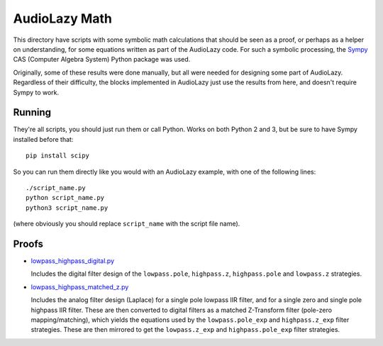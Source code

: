 ..
  This file is part of AudioLazy, the signal processing Python package.
  Copyright (C) 2012-2014 Danilo de Jesus da Silva Bellini

  AudioLazy is free software: you can redistribute it and/or modify
  it under the terms of the GNU General Public License as published by
  the Free Software Foundation, version 3 of the License.

  This program is distributed in the hope that it will be useful,
  but WITHOUT ANY WARRANTY; without even the implied warranty of
  MERCHANTABILITY or FITNESS FOR A PARTICULAR PURPOSE. See the
  GNU General Public License for more details.

  You should have received a copy of the GNU General Public License
  along with this program. If not, see <http://www.gnu.org/licenses/>.

  Created on Thu Aug 14 23:51:16 2014
  danilo [dot] bellini [at] gmail [dot] com

AudioLazy Math
==============

This directory have scripts with some symbolic math calculations that should
be seen as a proof, or perhaps as a helper on understanding, for some
equations written as part of the AudioLazy code. For such a symbolic
processing, the `Sympy <http://sympy.org/>`__ CAS (Computer Algebra System)
Python package was used.

Originally, some of these results were done manually, but all were needed
for designing some part of AudioLazy. Regardless of their difficulty,
the blocks implemented in AudioLazy just use the results from here, and
doesn't require Sympy to work.


Running
-------

They're all scripts, you should just run them or call Python. Works on both
Python 2 and 3, but be sure to have Sympy installed before that::

  pip install scipy

So you can run them directly like you would with an AudioLazy example, with
one of the following lines::

  ./script_name.py
  python script_name.py
  python3 script_name.py

(where obviously you should replace ``script_name`` with the script file
name).


Proofs
------

* `lowpass_highpass_digital.py <lowpass_highpass_digital.py>`__

  Includes the digital filter design of the ``lowpass.pole``, ``highpass.z``,
  ``highpass.pole`` and ``lowpass.z`` strategies.

* `lowpass_highpass_matched_z.py <lowpass_highpass_matched_z.py>`__

  Includes the analog filter design (Laplace) for a single pole lowpass IIR
  filter, and for a single zero and single pole highpass IIR filter. These
  are then converted to digital filters as a matched Z-Transform filter
  (pole-zero mapping/matching), which yields the equations used by the
  ``lowpass.pole_exp`` and ``highpass.z_exp`` filter strategies. These are
  then mirrored to get the ``lowpass.z_exp`` and ``highpass.pole_exp`` filter
  strategies.